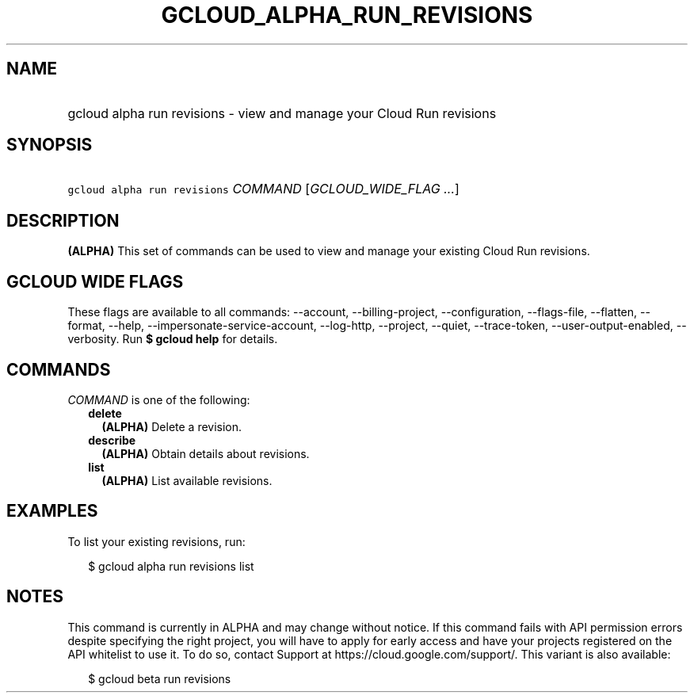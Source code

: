 
.TH "GCLOUD_ALPHA_RUN_REVISIONS" 1



.SH "NAME"
.HP
gcloud alpha run revisions \- view and manage your Cloud Run revisions



.SH "SYNOPSIS"
.HP
\f5gcloud alpha run revisions\fR \fICOMMAND\fR [\fIGCLOUD_WIDE_FLAG\ ...\fR]



.SH "DESCRIPTION"

\fB(ALPHA)\fR This set of commands can be used to view and manage your existing
Cloud Run revisions.



.SH "GCLOUD WIDE FLAGS"

These flags are available to all commands: \-\-account, \-\-billing\-project,
\-\-configuration, \-\-flags\-file, \-\-flatten, \-\-format, \-\-help,
\-\-impersonate\-service\-account, \-\-log\-http, \-\-project, \-\-quiet,
\-\-trace\-token, \-\-user\-output\-enabled, \-\-verbosity. Run \fB$ gcloud
help\fR for details.



.SH "COMMANDS"

\f5\fICOMMAND\fR\fR is one of the following:

.RS 2m
.TP 2m
\fBdelete\fR
\fB(ALPHA)\fR Delete a revision.

.TP 2m
\fBdescribe\fR
\fB(ALPHA)\fR Obtain details about revisions.

.TP 2m
\fBlist\fR
\fB(ALPHA)\fR List available revisions.


.RE
.sp

.SH "EXAMPLES"

To list your existing revisions, run:

.RS 2m
$ gcloud alpha run revisions list
.RE



.SH "NOTES"

This command is currently in ALPHA and may change without notice. If this
command fails with API permission errors despite specifying the right project,
you will have to apply for early access and have your projects registered on the
API whitelist to use it. To do so, contact Support at
https://cloud.google.com/support/. This variant is also available:

.RS 2m
$ gcloud beta run revisions
.RE

